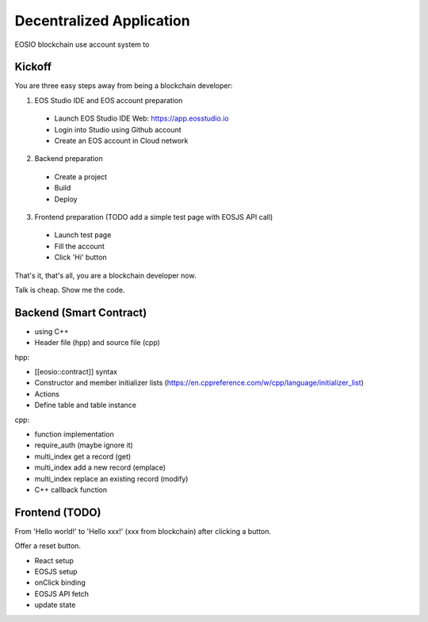 ===========================================
Decentralized Application
===========================================

EOSIO blockchain use account system to 


Kickoff
===========================================

You are three easy steps away from being a blockchain developer:

1. EOS Studio IDE and EOS account preparation

  - Launch EOS Studio IDE Web: https://app.eosstudio.io

  - Login into Studio using Github account

  - Create an EOS account in Cloud network

2. Backend preparation

  - Create a project

  - Build

  - Deploy

3. Frontend preparation (TODO add a simple test page with EOSJS API call)

  - Launch test page

  - Fill the account

  - Click 'Hi' button


That's it, that's all, you are a blockchain developer now.

Talk is cheap. Show me the code.


Backend (Smart Contract)
===========================================

- using C++

- Header file (hpp) and source file (cpp)

hpp:

- [[eosio::contract]] syntax

- Constructor and member initializer lists (https://en.cppreference.com/w/cpp/language/initializer_list)

- Actions

- Define table and table instance

cpp:

- function implementation

- require_auth (maybe ignore it)

- multi_index get a record (get)

- multi_index add a new record (emplace)

- multi_index replace an existing record (modify)

- C++ callback function


Frontend (TODO)
===========================================

From 'Hello world!' to 'Hello xxx!' (xxx from blockchain) after clicking a button.

Offer a reset button.

- React setup

- EOSJS setup

- onClick binding

- EOSJS API fetch

- update state
